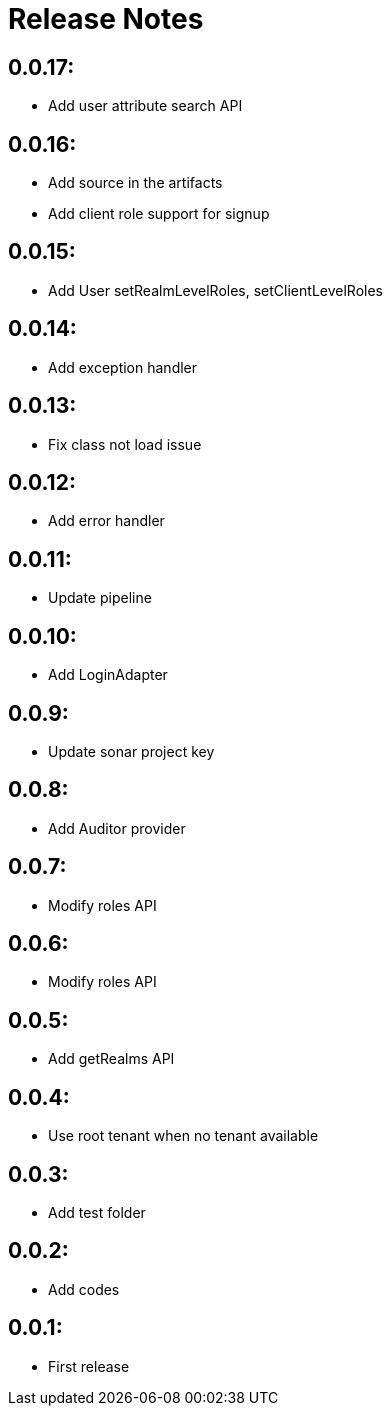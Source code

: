 = Release Notes

== 0.0.17:

* Add user attribute search API

== 0.0.16:

* Add source in the artifacts
* Add client role support for signup

== 0.0.15:

* Add User setRealmLevelRoles, setClientLevelRoles

== 0.0.14:

* Add exception handler

== 0.0.13:

* Fix class not load issue

== 0.0.12:

* Add error handler

== 0.0.11:

* Update pipeline

== 0.0.10:

* Add LoginAdapter

== 0.0.9:

* Update sonar project key

== 0.0.8:

* Add Auditor provider

== 0.0.7:

* Modify roles API

== 0.0.6:

* Modify roles API

== 0.0.5:

* Add getRealms API

== 0.0.4:

* Use root tenant when no tenant available

== 0.0.3:

* Add test folder

== 0.0.2:

* Add codes

== 0.0.1:

* First release
